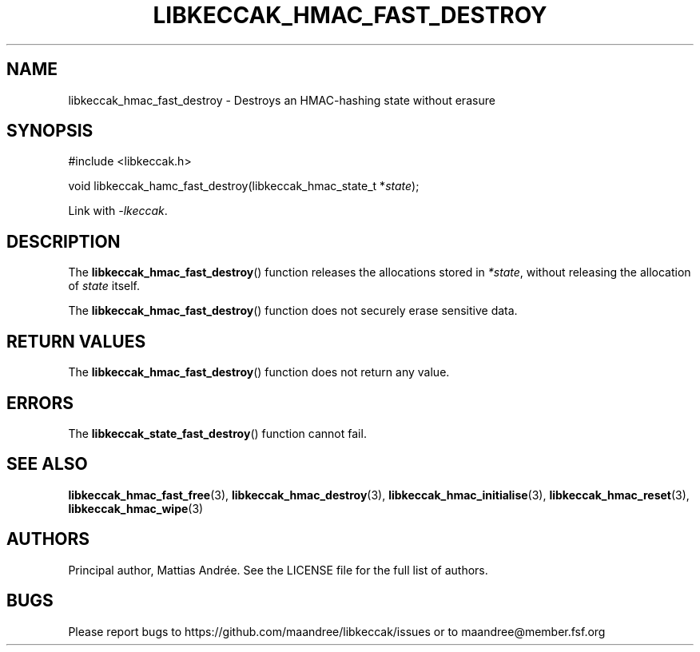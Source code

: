 .TH LIBKECCAK_HMAC_FAST_DESTROY 3 LIBKECCAK-%VERSION%
.SH NAME
libkeccak_hmac_fast_destroy - Destroys an HMAC-hashing state without erasure
.SH SYNOPSIS
.LP
.nf
#include <libkeccak.h>
.P
void libkeccak_hamc_fast_destroy(libkeccak_hmac_state_t *\fIstate\fP);
.fi
.P
Link with \fI-lkeccak\fP.
.SH DESCRIPTION
The
.BR libkeccak_hmac_fast_destroy ()
function releases the allocations stored in \fI*state\fP,
without releasing the allocation of \fIstate\fP itself.
.PP
The
.BR libkeccak_hmac_fast_destroy ()
function does not securely erase sensitive data.
.SH RETURN VALUES
The
.BR libkeccak_hmac_fast_destroy ()
function does not return any value.
.SH ERRORS
The
.BR libkeccak_state_fast_destroy ()
function cannot fail.
.SH SEE ALSO
.BR libkeccak_hmac_fast_free (3),
.BR libkeccak_hmac_destroy (3),
.BR libkeccak_hmac_initialise (3),
.BR libkeccak_hmac_reset (3),
.BR libkeccak_hmac_wipe (3)
.SH AUTHORS
Principal author, Mattias Andrée.  See the LICENSE file for the full
list of authors.
.SH BUGS
Please report bugs to https://github.com/maandree/libkeccak/issues or to
maandree@member.fsf.org
